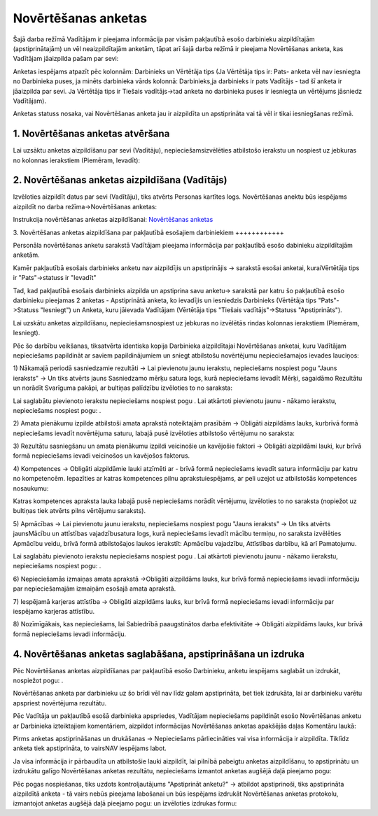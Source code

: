 .. 5181 ========================Novērtēšanas anketas======================== 


Šajā darba režīmā Vadītājam ir pieejama informācija par visām
pakļautībā esošo darbinieku aizpildītajām (apstiprinātajām) un vēl
neaizpildītajām anketām, tāpat arī šajā darba režīmā ir pieejama
Novērtēšanas anketa, kas Vadītājam jāaizpilda pašam par sevi:







Anketas iespējams atpazīt pēc kolonnām: Darbinieks un Vērtētāja tips
(Ja Vērtētāja tips ir: Pats- anketa vēl nav iesniegta no Darbinieka
puses, ja minēts darbinieka vārds kolonnā: Darbinieks,ja darbinieks ir
pats Vadītājs - tad šī anketa ir jāaizpilda par sevi. Ja Vērtētāja
tips ir Tiešais vadītājs->tad anketa no darbinieka puses ir iesniegta
un vērtējums jāsniedz Vadītājam).



Anketas statuss nosaka, vai Novērtēšanas anketa jau ir aizpildīta un
apstiprināta vai tā vēl ir tikai iesniegšanas režīmā.


1. Novērtēšanas anketas atvēršana
+++++++++++++++++++++++++++++++++

Lai uzsāktu anketas aizpildīšanu par sevi (Vadītāju),
nepieciešamsizvēlēties atbilstošo ierakstu un nospiest uz jebkuras no
kolonnas ierakstiem (Piemēram, Ievadīt):






2. Novērtēšanas anketas aizpildīšana (Vadītājs)
+++++++++++++++++++++++++++++++++++++++++++++++

Izvēloties aizpildīt datus par sevi (Vadītāju), tiks atvērts Personas
kartītes logs. Novērtēšanas anektu būs iespējams aizpildīt no darba
režīma->Novērtēšanas anketas:







Instrukcija novērtēšanas anketas aizpildīšanai: `Novērtēšanas
anketas`_


3. Novērtēšanas anketas aizpildīšana par pakļautībā esošajiem
darbiniekiem
++++++++++++

Personāla novērtēšanas anketu sarakstā Vadītājam pieejama informācija
par pakļautībā esošo dabinieku aizpildītajām anketām.

Kamēr pakļautībā esošais darbinieks anketu nav aizpildījis un
apstiprinājis -> sarakstā esošai anketai, kuraiVērtētāja tips ir
"Pats"->statuss ir "Ievadīt"

Tad, kad pakļautībā esošais darbinieks aizpilda un apstiprina savu
anketu-> sarakstā par katru šo pakļautībā esošo darbinieku pieejamas 2
anketas - Apstiprinātā anketa, ko ievadījis un iesniedzis Darbinieks
(Vērtētāja tips "Pats"->Statuss "Iesniegt") un Anketa, kuru jāievada
Vadītājam (Vērtētāja tips "Tiešais vadītājs"->Statuss "Apstiprināts").



Lai uzskātu anketas aizpildīšanu, nepieciešamsnospiest uz jebkuras no
izvēlētās rindas kolonnas ierakstiem (Piemēram, Iesniegt).



Pēc šo darbību veikšanas, tiksatvērta identiska kopija Darbinieka
aizpildītajai Novērtēšanas anketai, kuru Vadītājam nepieciešams
papildināt ar saviem papildinājumiem un sniegt atbilstošu novērtējumu
nepieciešamajos ievades lauciņos:



1) Nākamajā periodā sasniedzamie rezultāti -> Lai pievienotu jaunu
ierakstu, nepieciešams nospiest pogu "Jauns ieraksts" -> Un tiks
atvērts jauns Sasniedzamo mērķu satura logs, kurā nepieciešams ievadīt
Mērķi, sagaidāmo Rezultātu un norādīt Svarīguma pakāpi, ar bultiņas
palīdzību izvēloties to no saraksta:







Lai saglabātu pievienoto ierakstu nepieciešams nospiest pogu . Lai
atkārtoti pievienotu jaunu - nākamo ierakstu, nepieciešams nospiest
pogu: .



2) Amata pienākumu izpilde atbilstoši amata aprakstā noteiktajām
prasībām -> Obligāti aizpildāms lauks, kurbrīvā formā nepieciešams
ievadīt novērtējuma saturu, labajā pusē izvēloties atbilstošo
vērtējumu no saraksta:







3) Rezultātu sasniegšanu un amata pienākumu izpildi veicinošie un
kavējošie faktori -> Obligāti aizpildāmi lauki, kur brīvā formā
nepieciešams ievadi veicinošos un kavējošos faktorus.



4) Kompetences -> Obligāti aizpildāmie lauki atzīmēti ar - brīvā formā
nepieciešams ievadīt satura informāciju par katru no kompetencēm.
Iepazīties ar katras kompetences pilnu aprakstuiespējams, ar peli
uzejot uz atbilstošās kompetences nosaukumu:







Katras kompetences apraksta lauka labajā pusē nepieciešams norādīt
vērtējumu, izvēloties to no saraksta (nopiežot uz bultiņas tiek
atvērts pilns vērtējumu saraksts).



5) Apmācības -> Lai pievienotu jaunu ierakstu, nepieciešams nospiest
pogu "Jauns ieraksts" -> Un tiks atvērts jaunsMācību un attīstības
vajadzībusatura logs, kurā nepieciešams ievadīt mācību termiņu, no
saraksta izvēlēties Apmācību veidu, brīvā formā atbilstošajos laukos
ierakstīt: Apmācību vajadzību, Attīstības darbību, kā arī Pamatojumu.







Lai saglabātu pievienoto ierakstu nepieciešams nospiest pogu . Lai
atkārtoti pievienotu jaunu - nākamo iierakstu, nepieciešams nospiest
pogu: .



6) Nepieciešamās izmaiņas amata aprakstā ->Obligāti aizpildāms lauks,
kur brīvā formā nepieciešams ievadi informāciju par nepieciešamajām
izmaiņām esošajā amata aprakstā.



7) Iespējamā karjeras attīstība -> Obligāti aizpildāms lauks, kur
brīvā formā nepieciešams ievadi informāciju par iespējamo karjeras
attīstību.



8) Nozīmīgākais, kas nepieciešams, lai Sabiedrībā paaugstinātos darba
efektivitāte -> Obligāti aizpildāms lauks, kur brīvā formā
nepieciešams ievadi informāciju.


4. Novērtēšanas anketas saglabāšana, apstiprināšana un izdruka
++++++++++++++++++++++++++++++++++++++++++++++++++++++++++++++

Pēc Novērtēšanas anketas aizpildīšanas par pakļautībā esošo
Darbinieku, anketu iespējams saglabāt un izdrukāt, nospiežot pogu: .



Novērtēšanas anketa par darbinieku uz šo brīdi vēl nav līdz galam
apstiprināta, bet tiek izdrukāta, lai ar darbinieku varētu apspriest
novērtējuma rezultātu.



Pēc Vadītāja un pakļautībā esošā darbinieka apspriedes, Vadītājam
nepieciešams papildināt esošo Novērtēšanas anketu ar Darbinieka
izteiktajiem komentāriem, aizpildot informācijas Novērtēšanas anketas
apakšējās daļas Komentāru laukā:





Pirms anketas apstiprināšanas un drukāšanas -> Nepieciešams
pārliecināties vai visa informācija ir aizpildīta. Tiklīdz anketa tiek
apstiprināta, to vairsNAV iespējams labot.



Ja visa informācija ir pārbaudīta un atbilstošie lauki aizpildīt, lai
pilnībā pabeigtu anketas aizpildīšanu, to apstiprinātu un izdrukātu
galīgo Novērtēšanas anketas rezultātu, nepieciešams izmantot anketas
augšējā daļā pieejamo pogu:







Pēc pogas nospiešanas, tiks uzdots kontroljautājums "Apstiprināt
anketu?" -> atbildot apstiprinoši, tiks apstiprināta aizpildītā anketa
- tā vairs nebūs pieejama labošanai un būs iespējams izdrukāt
Novērtēšanas anketas protokolu, izmantojot anketas augšējā daļā
pieejamo pogu: un izvēloties izdrukas formu:





 .. toctree::   :maxdepth: 3    5182.rst